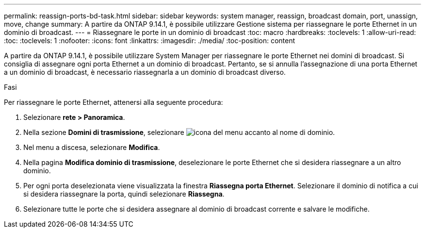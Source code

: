 ---
permalink: reassign-ports-bd-task.html 
sidebar: sidebar 
keywords: system manager, reassign, broadcast domain, port, unassign, move, change 
summary: A partire da ONTAP 9.14.1, è possibile utilizzare Gestione sistema per riassegnare le porte Ethernet in un dominio di broadcast. 
---
= Riassegnare le porte in un dominio di broadcast
:toc: macro
:hardbreaks:
:toclevels: 1
:allow-uri-read: 
:toc: 
:toclevels: 1
:nofooter: 
:icons: font
:linkattrs: 
:imagesdir: ./media/
:toc-position: content


[role="lead"]
A partire da ONTAP 9.14.1, è possibile utilizzare System Manager per riassegnare le porte Ethernet nei domini di broadcast. Si consiglia di assegnare ogni porta Ethernet a un dominio di broadcast.  Pertanto, se si annulla l'assegnazione di una porta Ethernet a un dominio di broadcast, è necessario riassegnarla a un dominio di broadcast diverso.

.Fasi
Per riassegnare le porte Ethernet, attenersi alla seguente procedura:

. Selezionare *rete > Panoramica*.
. Nella sezione *Domini di trasmissione*, selezionare image:icon_kabob.gif["icona del menu"] accanto al nome di dominio.
. Nel menu a discesa, selezionare *Modifica*.
. Nella pagina *Modifica dominio di trasmissione*, deselezionare le porte Ethernet che si desidera riassegnare a un altro dominio.
. Per ogni porta deselezionata viene visualizzata la finestra *Riassegna porta Ethernet*. Selezionare il dominio di notifica a cui si desidera riassegnare la porta, quindi selezionare *Riassegna*.
. Selezionare tutte le porte che si desidera assegnare al dominio di broadcast corrente e salvare le modifiche.

